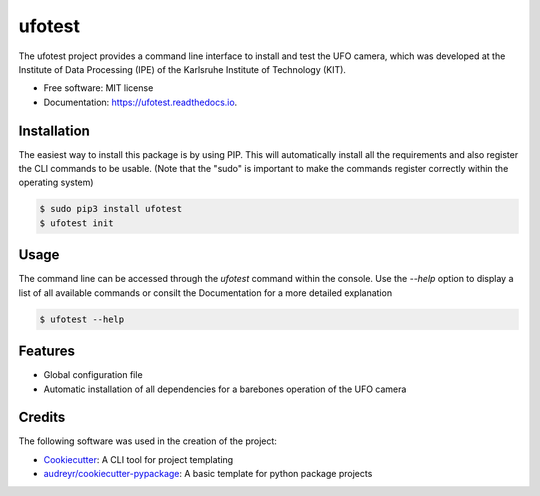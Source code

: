 =======
ufotest
=======

.. image:: ../logo.png

.. image:: https://img.shields.io/pypi/v/ufotest.svg
        :target: https://pypi.python.org/pypi/ufotest

.. image:: https://img.shields.io/travis/the16thpythonist/ufotest.svg
        :target: https://travis-ci.com/the16thpythonist/ufotest

.. image:: https://readthedocs.org/projects/ufotest/badge/?version=latest
        :target: https://ufotest.readthedocs.io/en/latest/?badge=latest
        :alt: Documentation Status


The ufotest project provides a command line interface to install and test the UFO camera, which was developed at the
Institute of Data Processing (IPE) of the Karlsruhe Institute of Technology (KIT).

* Free software: MIT license
* Documentation: https://ufotest.readthedocs.io.

Installation
------------

The easiest way to install this package is by using PIP. This will automatically install all the requirements and
also register the CLI commands to be usable.
(Note that the "sudo" is important to make the commands register correctly within the operating system)

.. code-block:: console

    $ sudo pip3 install ufotest
    $ ufotest init

Usage
-----

The command line can be accessed through the `ufotest` command within the console. Use the `--help` option to display
a list of all available commands or consilt the Documentation for a more detailed explanation

.. code-block:: console

    $ ufotest --help

Features
--------

- Global configuration file
- Automatic installation of all dependencies for a barebones operation of the UFO camera

Credits
-------

The following software was used in the creation of the project:

* Cookiecutter_: A CLI tool for project templating
* `audreyr/cookiecutter-pypackage`_: A basic template for python package projects

.. _Cookiecutter: https://github.com/audreyr/cookiecutter
.. _`audreyr/cookiecutter-pypackage`: https://github.com/audreyr/cookiecutter-pypackage
